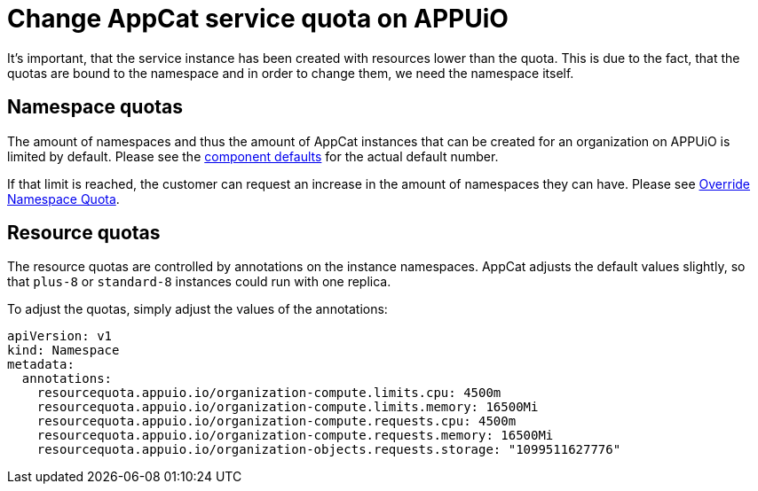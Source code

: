 = Change AppCat service quota on APPUiO
:page-aliases: how-tos/appcat/appuio-quotas.adoc

It's important, that the service instance has been created with resources lower than the quota.
This is due to the fact, that the quotas are bound to the namespace and in order to change them, we need the namespace itself.

== Namespace quotas
The amount of namespaces and thus the amount of AppCat instances that can be created for an organization on APPUiO is limited by default. Please see the https://github.com/appuio/component-appuio-cloud/blob/master/class/defaults.yml#L174[component defaults] for the actual default number.

If that limit is reached, the customer can request an increase in the amount of namespaces they can have.
Please see https://kb.vshn.ch/appuio-cloud/how-to/day2ops/override-namespace-quota.html[Override Namespace Quota].

== Resource quotas
The resource quotas are controlled by annotations on the instance namespaces.
AppCat adjusts the default values slightly, so that `plus-8` or `standard-8` instances could run with one replica.

To adjust the quotas, simply adjust the values of the annotations:

[source,yaml]
----
apiVersion: v1
kind: Namespace
metadata:
  annotations:
    resourcequota.appuio.io/organization-compute.limits.cpu: 4500m
    resourcequota.appuio.io/organization-compute.limits.memory: 16500Mi
    resourcequota.appuio.io/organization-compute.requests.cpu: 4500m
    resourcequota.appuio.io/organization-compute.requests.memory: 16500Mi
    resourcequota.appuio.io/organization-objects.requests.storage: "1099511627776"
----
